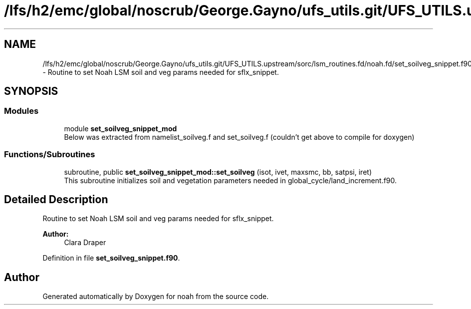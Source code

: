 .TH "/lfs/h2/emc/global/noscrub/George.Gayno/ufs_utils.git/UFS_UTILS.upstream/sorc/lsm_routines.fd/noah.fd/set_soilveg_snippet.f90" 3 "Tue Jan 17 2023" "Version 1.9.0" "noah" \" -*- nroff -*-
.ad l
.nh
.SH NAME
/lfs/h2/emc/global/noscrub/George.Gayno/ufs_utils.git/UFS_UTILS.upstream/sorc/lsm_routines.fd/noah.fd/set_soilveg_snippet.f90 \- Routine to set Noah LSM soil and veg params needed for sflx_snippet\&.  

.SH SYNOPSIS
.br
.PP
.SS "Modules"

.in +1c
.ti -1c
.RI "module \fBset_soilveg_snippet_mod\fP"
.br
.RI "Below was extracted from namelist_soilveg\&.f and set_soilveg\&.f (couldn't get above to compile for doxygen) "
.in -1c
.SS "Functions/Subroutines"

.in +1c
.ti -1c
.RI "subroutine, public \fBset_soilveg_snippet_mod::set_soilveg\fP (isot, ivet, maxsmc, bb, satpsi, iret)"
.br
.RI "This subroutine initializes soil and vegetation parameters needed in global_cycle/land_increment\&.f90\&. "
.in -1c
.SH "Detailed Description"
.PP 
Routine to set Noah LSM soil and veg params needed for sflx_snippet\&. 


.PP
\fBAuthor:\fP
.RS 4
Clara Draper 
.RE
.PP

.PP
Definition in file \fBset_soilveg_snippet\&.f90\fP\&.
.SH "Author"
.PP 
Generated automatically by Doxygen for noah from the source code\&.
